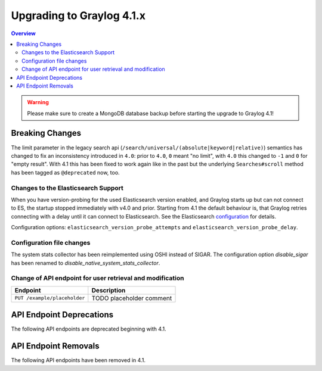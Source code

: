 **************************
Upgrading to Graylog 4.1.x
**************************

.. _upgrade-from-40-to-41:

.. contents:: Overview
   :depth: 3
   :backlinks: top

.. warning:: Please make sure to create a MongoDB database backup before starting the upgrade to Graylog 4.1!

Breaking Changes
================

The limit parameter in the legacy search api (``/search/universal/(absolute|keyword|relative)``) semantics has changed
to fix an inconsistency introduced in ``4.0``: prior to ``4.0``, ``0`` meant "no limit", with ``4.0`` this changed to ``-1``
and ``0`` for "empty result". With 4.1 this has been fixed to work again like in the past but the underlying
``Searches#scroll`` method has been tagged as ``@deprecated`` now, too.

Changes to the Elasticsearch Support
------------------------------------

When you have version-probing for the used Elasticsearch version enabled, and Graylog starts up but can not
connect to ES, the startup stopped immediately with v4.0 and prior. Starting from 4.1 the default behaviour is,
that Graylog retries connecting with a delay until it can connect to Elasticsearch. See the Elasticsearch
configuration_ for details.

.. _configuration: https://docs.graylog.org/en/4.1/pages/configuration/elasticsearch.html

Configuration options: ``elasticsearch_version_probe_attempts`` and ``elasticsearch_version_probe_delay``.

Configuration file changes
--------------------------

The system stats collector has been reimplemented using OSHI instead of SIGAR.
The configuration option `disable_sigar` has been renamed to `disable_native_system_stats_collector`.


Change of API endpoint for user retrieval and modification
----------------------------------------------------------

+-----------------------------------------------+-----------------------------+
| Endpoint                                      | Description                 |
+===============================================+=============================+
| ``PUT /example/placeholder``                  | TODO placeholder comment    |
+-----------------------------------------------+-----------------------------+


API Endpoint Deprecations
=========================

The following API endpoints are deprecated beginning with 4.1.

API Endpoint Removals
=====================

The following API endpoints have been removed in 4.1.

